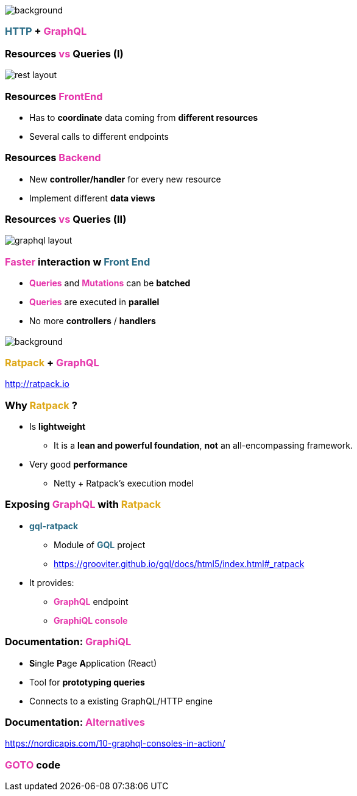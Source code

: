 == +++<span style="color:white;"></span>+++

[%notitle]
image::https.jpg[background, size=80%]

=== +++<span style="color:#286b86;font-weight:bold;">HTTP</span>+++ + +++<span style="color:#e535ab;font-weight:bold;">GraphQL</span>+++

=== Resources +++<span style="color:#e535ab;font-weight:bold;">vs</span>+++ Queries (I)

image::rest_layout.png[]

=== Resources +++<span style="color:#e535ab;font-weight:bold;">FrontEnd</span>+++

[%step]
- Has to **coordinate** data coming from **different resources**
- Several calls to different endpoints

=== Resources +++<span style="color:#e535ab;font-weight:bold;">Backend</span>+++

[%step]
- New **controller/handler** for every new resource
- Implement different **data views**

=== Resources +++<span style="color:#e535ab;font-weight:bold;">vs</span>+++ Queries (II)

image::graphql_layout.png[]

=== +++<span style="color:#e535ab;font-weight:bold;">Faster</span>+++ interaction w +++<span style="color:#286b86;font-weight:bold;">Front End</span>+++
[%step]
- +++<span style="color:#e535ab;font-weight:bold;">Queries</span>+++ and +++<span style="color:#e535ab;font-weight:bold;">Mutations</span>+++ can be **batched**
- +++<span style="color:#e535ab;font-weight:bold;">Queries</span>+++ are executed in **parallel**
- No more **controllers** / **handlers**

=== +++<span style="color:#fdc329;"></span>+++

[%notitle]
image::ratpack_trio.jpg[background, size=cover]

=== +++<span style="color:#dea716;font-weight:bold;">Ratpack</span>+++ + +++<span style="color:#e535ab;font-weight:bold;">GraphQL</span>+++
http://ratpack.io

=== Why +++<span style="color:#dea716;font-weight:bold;">Ratpack</span>+++ ?

[%step]
* Is **lightweight**
** It is a **lean and powerful foundation**, **not** an all-encompassing framework.
* Very good **performance**
** Netty + Ratpack's execution model

=== Exposing +++<span style="color:#e535ab;font-weight:bold;">GraphQL</span>+++ with +++<span style="color:#dea716;font-weight:bold;">Ratpack</span>+++

[%step]
* +++<span style="color:#286b86;font-weight:bold;">gql-ratpack</span>+++
** Module of +++<span style="color:#286b86;font-weight:bold;">GQL</span>+++ project
** https://grooviter.github.io/gql/docs/html5/index.html#_ratpack
* It provides:
** +++<span style="color:#e535ab;font-weight:bold;">GraphQL</span>+++ endpoint
** +++<span style="color:#e535ab;font-weight:bold;">GraphiQL console</span>+++

=== Documentation: +++<span style="color:#e535ab;font-weight:bold;">GraphiQL</span>+++

[%step]
** **S**ingle **P**age **A**pplication (React)
** Tool for **prototyping queries**
** Connects to a existing GraphQL/HTTP engine

=== Documentation: +++<span style="color:#e535ab;font-weight:bold;">Alternatives</span>+++

https://nordicapis.com/10-graphql-consoles-in-action/

=== +++<span style="color:#e535ab;font-weight:bold;">GOTO</span>+++ code
